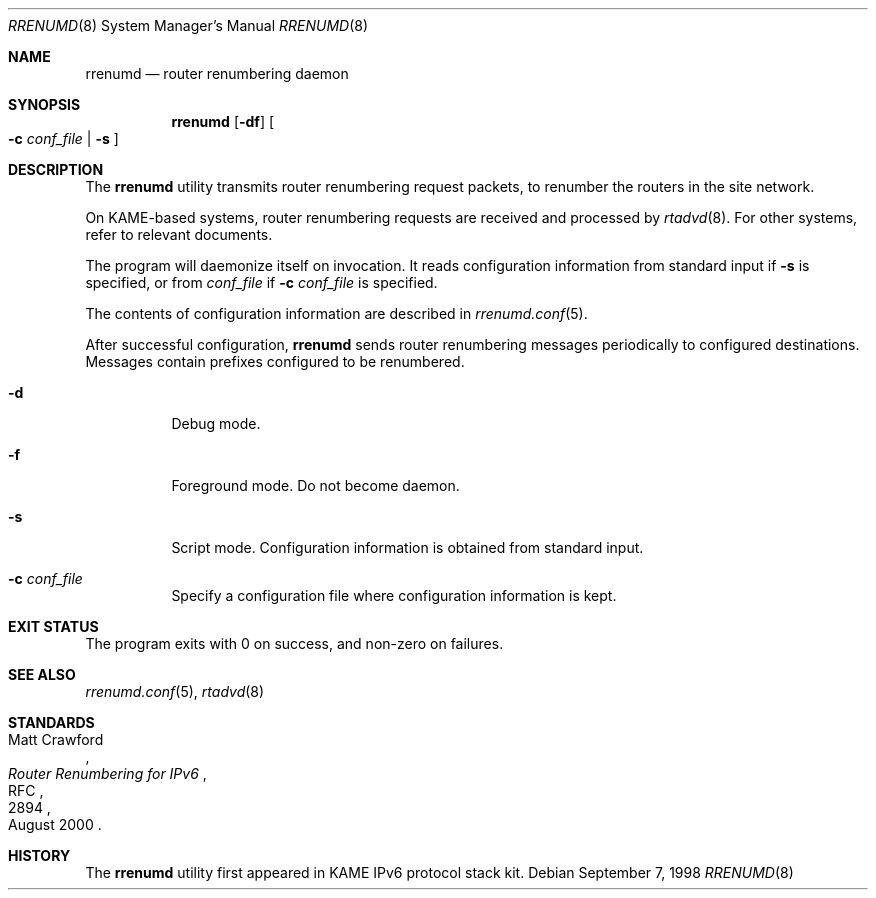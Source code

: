 .\"	$KAME: rrenumd.8,v 1.6 2001/01/22 02:06:24 itojun Exp $
.\"
.\" Copyright (C) 1995, 1996, 1997, and 1998 WIDE Project.
.\" All rights reserved.
.\"
.\" Redistribution and use in source and binary forms, with or without
.\" modification, are permitted provided that the following conditions
.\" are met:
.\" 1. Redistributions of source code must retain the above copyright
.\"    notice, this list of conditions and the following disclaimer.
.\" 2. Redistributions in binary form must reproduce the above copyright
.\"    notice, this list of conditions and the following disclaimer in the
.\"    documentation and/or other materials provided with the distribution.
.\" 3. Neither the name of the project nor the names of its contributors
.\"    may be used to endorse or promote products derived from this software
.\"    without specific prior written permission.
.\"
.\" THIS SOFTWARE IS PROVIDED BY THE PROJECT AND CONTRIBUTORS ``AS IS'' AND
.\" ANY EXPRESS OR IMPLIED WARRANTIES, INCLUDING, BUT NOT LIMITED TO, THE
.\" IMPLIED WARRANTIES OF MERCHANTABILITY AND FITNESS FOR A PARTICULAR PURPOSE
.\" ARE DISCLAIMED.  IN NO EVENT SHALL THE PROJECT OR CONTRIBUTORS BE LIABLE
.\" FOR ANY DIRECT, INDIRECT, INCIDENTAL, SPECIAL, EXEMPLARY, OR CONSEQUENTIAL
.\" DAMAGES (INCLUDING, BUT NOT LIMITED TO, PROCUREMENT OF SUBSTITUTE GOODS
.\" OR SERVICES; LOSS OF USE, DATA, OR PROFITS; OR BUSINESS INTERRUPTION)
.\" HOWEVER CAUSED AND ON ANY THEORY OF LIABILITY, WHETHER IN CONTRACT, STRICT
.\" LIABILITY, OR TORT (INCLUDING NEGLIGENCE OR OTHERWISE) ARISING IN ANY WAY
.\" OUT OF THE USE OF THIS SOFTWARE, EVEN IF ADVISED OF THE POSSIBILITY OF
.\" SUCH DAMAGE.
.\"
.\" $FreeBSD: stable/12/usr.sbin/rrenumd/rrenumd.8 186846 2009-01-07 00:58:25Z danger $
.\"
.Dd September 7, 1998
.Dt RRENUMD 8
.Os
.Sh NAME
.Nm rrenumd
.Nd router renumbering daemon
.Sh SYNOPSIS
.Nm
.Op Fl df
.Oo
.Fl c Ar conf_file | Fl s
.Oc
.Sh DESCRIPTION
The
.Nm
utility transmits router renumbering request packets,
to renumber the routers in the site network.
.Pp
On KAME-based systems,
router renumbering requests are received and processed by
.Xr rtadvd 8 .
For other systems, refer to relevant documents.
.Pp
The program will daemonize itself on invocation.
It reads configuration information from standard input if
.Fl s
is specified, or from
.Ar conf_file
if
.Fl c Ar conf_file
is specified.
.Pp
The contents of configuration information are described in
.Xr rrenumd.conf 5 .
.Pp
After successful configuration,
.Nm
sends router renumbering
messages periodically to configured destinations.
Messages contain prefixes configured to be renumbered.
.Bl -tag -width indent
.\"
.It Fl d
Debug mode.
.It Fl f
Foreground mode.
Do not become daemon.
.It Fl s
Script mode.
Configuration information is obtained from standard input.
.It Fl c Ar conf_file
Specify a configuration file where configuration information is kept.
.El
.Sh EXIT STATUS
The program exits with 0 on success, and non-zero on failures.
.Sh SEE ALSO
.Xr rrenumd.conf 5 ,
.Xr rtadvd 8
.Sh STANDARDS
.Rs
.%A Matt Crawford
.%R RFC
.%N 2894
.%D August 2000
.%T "Router Renumbering for IPv6"
.Re
.Sh HISTORY
The
.Nm
utility first appeared in KAME IPv6 protocol stack kit.
.\" .Sh BUGS
.\" (to be written)
